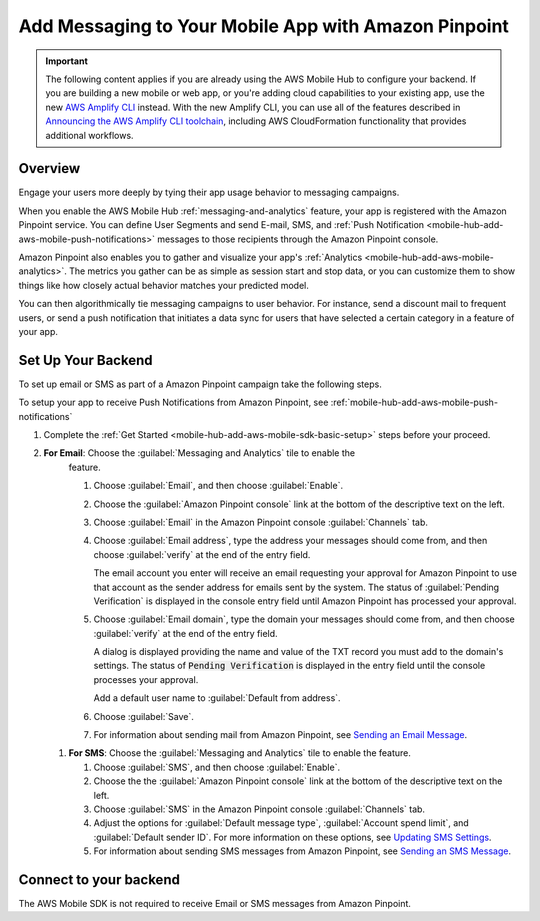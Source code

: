 
.. _mobile-hub-add-aws-mobile-messaging:

#####################################################
Add Messaging to Your Mobile App with Amazon Pinpoint
#####################################################


.. meta::
   :description: Integrate AWS Mobile analytics into your existing mobile app.

.. important::

   The following content applies if you are already using the AWS Mobile Hub to configure your backend. If you are building a new mobile or web app, or you're adding cloud capabilities to your existing app, use the new `AWS Amplify CLI <http://aws-amplify.github.io/>`__ instead. With the new Amplify CLI, you can use all of the features described in `Announcing the AWS Amplify CLI toolchain <https://aws.amazon.com/blogs/mobile/announcing-the-aws-amplify-cli-toolchain/>`__, including AWS CloudFormation functionality that provides additional workflows.

.. _mobile-hub-add-aws-mobile-messaging-overview:

Overview
========


Engage your users more deeply by tying their app usage behavior to messaging campaigns.

When you enable the AWS Mobile Hub :ref:`messaging-and-analytics` feature, your app is registered with the
Amazon Pinpoint service. You can define User Segments and send E-mail, SMS, and :ref:`Push
Notification <mobile-hub-add-aws-mobile-push-notifications>` messages to those recipients through the Amazon Pinpoint
console.

Amazon Pinpoint also enables you to gather and visualize your app's :ref:`Analytics
<mobile-hub-add-aws-mobile-analytics>`. The metrics you gather can be as simple as session start and stop data,
or you can customize them to show things like how closely actual behavior matches your predicted model.

You can then algorithmically tie messaging campaigns to user behavior. For instance, send a discount
mail to frequent users, or send a push notification that initiates a data sync for users that have
selected a certain category in a feature of your app.


.. _mobile-hub-add-aws-mobile-messaging-set-up-backend:

Set Up Your Backend
===================

To set up email or SMS as part of a Amazon Pinpoint campaign take the following steps.

To setup your app to receive Push Notifications from Amazon Pinpoint, see
:ref:`mobile-hub-add-aws-mobile-push-notifications`

#. Complete the :ref:`Get Started <mobile-hub-add-aws-mobile-sdk-basic-setup>` steps before your proceed.

#. **For Email**: Choose the :guilabel:`Messaging and Analytics` tile to enable the
      feature.

      #. Choose :guilabel:`Email`, and then choose :guilabel:`Enable`.

      #. Choose the :guilabel:`Amazon Pinpoint console` link at the bottom of the descriptive
         text on the left.

      #. Choose :guilabel:`Email` in the Amazon Pinpoint console :guilabel:`Channels` tab.

      #. Choose :guilabel:`Email address`, type the address your messages should come from, and then
         choose :guilabel:`verify` at the end of the entry field.

         The email account you enter will receive an email requesting your approval for
         Amazon Pinpoint to use that account as the sender address for emails sent by the system. The status of :guilabel:`Pending Verification` is
         displayed in the console entry field until Amazon Pinpoint has processed your approval.

      #. Choose :guilabel:`Email domain`, type the domain your messages should come from, and then
         choose :guilabel:`verify` at the end of the entry field.

         A dialog is displayed providing the name and value of the TXT record you must add to the
         domain's settings. The status of :code:`Pending Verification` is displayed in the entry
         field until the console processes your approval.

         Add a default user name to :guilabel:`Default from address`.

      #. Choose :guilabel:`Save`.

      #. For information about sending mail from Amazon Pinpoint, see `Sending an Email Message
         <https://docs.aws.amazon.com/pinpoint/latest/userguide/messages.html#messages-email>`__.

   #. **For SMS**: Choose the :guilabel:`Messaging and Analytics` tile to enable the
      feature.


      #. Choose :guilabel:`SMS`, and then choose :guilabel:`Enable`.

      #. Choose the the :guilabel:`Amazon Pinpoint console` link at the bottom of the descriptive
         text on the left.

      #. Choose :guilabel:`SMS` in the Amazon Pinpoint console :guilabel:`Channels` tab.

      #. Adjust the options for :guilabel:`Default message type`, :guilabel:`Account spend limit`,
         and :guilabel:`Default sender ID`. For more information on these options, see `Updating SMS
         Settings <https://docs.aws.amazon.com/pinpoint/latest/userguide/channels-sms-manage.html>`__.

      #. For information about sending SMS messages from Amazon Pinpoint, see `Sending an SMS Message
         <https://docs.aws.amazon.com/pinpoint/latest/userguide/messages.html#messages-sms>`__.


.. _connect-to-your-backend:

Connect to your backend
=======================


The AWS Mobile SDK is not required to receive Email or SMS messages from Amazon Pinpoint.



